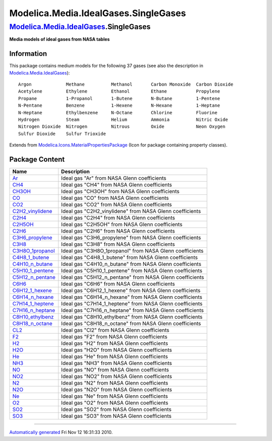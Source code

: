 =====================================
Modelica.Media.IdealGases.SingleGases
=====================================

`Modelica.Media.IdealGases <Modelica_Media_IdealGases.html#Modelica.Media.IdealGases>`_.SingleGases
---------------------------------------------------------------------------------------------------

**Media models of ideal gases from NASA tables**

Information
~~~~~~~~~~~

::

This package contains medium models for the following 37 gases (see also
the description in
`Modelica.Media.IdealGases <Modelica_Media_IdealGases.html#Modelica.Media.IdealGases>`_):

::

    Argon             Methane          Methanol       Carbon Monoxide  Carbon Dioxide
    Acetylene         Ethylene         Ethanol        Ethane           Propylene
    Propane           1-Propanol       1-Butene       N-Butane         1-Pentene
    N-Pentane         Benzene          1-Hexene       N-Hexane         1-Heptane
    N-Heptane         Ethylbenzene     N-Octane       Chlorine         Fluorine
    Hydrogen          Steam            Helium         Ammonia          Nitric Oxide
    Nitrogen Dioxide  Nitrogen         Nitrous        Oxide            Neon Oxygen
    Sulfur Dioxide    Sulfur Trioxide

::

Extends from
`Modelica.Icons.MaterialPropertiesPackage <Modelica_Icons_MaterialPropertiesPackage.html#Modelica.Icons.MaterialPropertiesPackage>`_
(Icon for package containing property classes).

Package Content
~~~~~~~~~~~~~~~

+-----------------------------------------------------------------------------------------------------------------------------------------------------------------------------------------------------+--------------------------------------------------------------+
| Name                                                                                                                                                                                                | Description                                                  |
+=====================================================================================================================================================================================================+==============================================================+
| |image37| `Ar <Modelica_Media_IdealGases_SingleGases_Ar.html#Modelica.Media.IdealGases.SingleGases.Ar>`_                                                                                            | Ideal gas "Ar" from NASA Glenn coefficients                  |
+-----------------------------------------------------------------------------------------------------------------------------------------------------------------------------------------------------+--------------------------------------------------------------+
| |image38| `CH4 <Modelica_Media_IdealGases_SingleGases_CH4.html#Modelica.Media.IdealGases.SingleGases.CH4>`_                                                                                         | Ideal gas "CH4" from NASA Glenn coefficients                 |
+-----------------------------------------------------------------------------------------------------------------------------------------------------------------------------------------------------+--------------------------------------------------------------+
| |image39| `CH3OH <Modelica_Media_IdealGases_SingleGases_CH3OH.html#Modelica.Media.IdealGases.SingleGases.CH3OH>`_                                                                                   | Ideal gas "CH3OH" from NASA Glenn coefficients               |
+-----------------------------------------------------------------------------------------------------------------------------------------------------------------------------------------------------+--------------------------------------------------------------+
| |image40| `CO <Modelica_Media_IdealGases_SingleGases_CO.html#Modelica.Media.IdealGases.SingleGases.CO>`_                                                                                            | Ideal gas "CO" from NASA Glenn coefficients                  |
+-----------------------------------------------------------------------------------------------------------------------------------------------------------------------------------------------------+--------------------------------------------------------------+
| |image41| `CO2 <Modelica_Media_IdealGases_SingleGases_CO2.html#Modelica.Media.IdealGases.SingleGases.CO2>`_                                                                                         | Ideal gas "CO2" from NASA Glenn coefficients                 |
+-----------------------------------------------------------------------------------------------------------------------------------------------------------------------------------------------------+--------------------------------------------------------------+
| |image42| `C2H2\_vinylidene <Modelica_Media_IdealGases_SingleGases_C2H2_vinylidene.html#Modelica.Media.IdealGases.SingleGases.C2H2_vinylidene>`_                                                    | Ideal gas "C2H2\_vinylidene" from NASA Glenn coefficients    |
+-----------------------------------------------------------------------------------------------------------------------------------------------------------------------------------------------------+--------------------------------------------------------------+
| |image43| `C2H4 <Modelica_Media_IdealGases_SingleGases_C2H4.html#Modelica.Media.IdealGases.SingleGases.C2H4>`_                                                                                      | Ideal gas "C2H4" from NASA Glenn coefficients                |
+-----------------------------------------------------------------------------------------------------------------------------------------------------------------------------------------------------+--------------------------------------------------------------+
| |image44| `C2H5OH <Modelica_Media_IdealGases_SingleGases_C2H5OH.html#Modelica.Media.IdealGases.SingleGases.C2H5OH>`_                                                                                | Ideal gas "C2H5OH" from NASA Glenn coefficients              |
+-----------------------------------------------------------------------------------------------------------------------------------------------------------------------------------------------------+--------------------------------------------------------------+
| |image45| `C2H6 <Modelica_Media_IdealGases_SingleGases_C2H6.html#Modelica.Media.IdealGases.SingleGases.C2H6>`_                                                                                      | Ideal gas "C2H6" from NASA Glenn coefficients                |
+-----------------------------------------------------------------------------------------------------------------------------------------------------------------------------------------------------+--------------------------------------------------------------+
| |image46| `C3H6\_propylene <Modelica_Media_IdealGases_SingleGases_C3H6_propylene.html#Modelica.Media.IdealGases.SingleGases.C3H6_propylene>`_                                                       | Ideal gas "C3H6\_propylene" from NASA Glenn coefficients     |
+-----------------------------------------------------------------------------------------------------------------------------------------------------------------------------------------------------+--------------------------------------------------------------+
| |image47| `C3H8 <Modelica_Media_IdealGases_SingleGases_C3H8.html#Modelica.Media.IdealGases.SingleGases.C3H8>`_                                                                                      | Ideal gas "C3H8" from NASA Glenn coefficients                |
+-----------------------------------------------------------------------------------------------------------------------------------------------------------------------------------------------------+--------------------------------------------------------------+
| |image48| `C3H8O\_1propanol <Modelica_Media_IdealGases_SingleGases_C3H8O_1propanol.html#Modelica.Media.IdealGases.SingleGases.C3H8O_1propanol>`_                                                    | Ideal gas "C3H8O\_1propanol" from NASA Glenn coefficients    |
+-----------------------------------------------------------------------------------------------------------------------------------------------------------------------------------------------------+--------------------------------------------------------------+
| |image49| `C4H8\_1\_butene <Modelica_Media_IdealGases_SingleGases_C4H8_1_butene.html#Modelica.Media.IdealGases.SingleGases.C4H8_1_butene>`_                                                         | Ideal gas "C4H8\_1\_butene" from NASA Glenn coefficients     |
+-----------------------------------------------------------------------------------------------------------------------------------------------------------------------------------------------------+--------------------------------------------------------------+
| |image50| `C4H10\_n\_butane <Modelica_Media_IdealGases_SingleGases_C4H10_n_butane.html#Modelica.Media.IdealGases.SingleGases.C4H10_n_butane>`_                                                      | Ideal gas "C4H10\_n\_butane" from NASA Glenn coefficients    |
+-----------------------------------------------------------------------------------------------------------------------------------------------------------------------------------------------------+--------------------------------------------------------------+
| |image51| `C5H10\_1\_pentene <Modelica_Media_IdealGases_SingleGases_C5H10_1_pentene.html#Modelica.Media.IdealGases.SingleGases.C5H10_1_pentene>`_                                                   | Ideal gas "C5H10\_1\_pentene" from NASA Glenn coefficients   |
+-----------------------------------------------------------------------------------------------------------------------------------------------------------------------------------------------------+--------------------------------------------------------------+
| |image52| `C5H12\_n\_pentane <Modelica_Media_IdealGases_SingleGases_C5H12_n_pentane.html#Modelica.Media.IdealGases.SingleGases.C5H12_n_pentane>`_                                                   | Ideal gas "C5H12\_n\_pentane" from NASA Glenn coefficients   |
+-----------------------------------------------------------------------------------------------------------------------------------------------------------------------------------------------------+--------------------------------------------------------------+
| |image53| `C6H6 <Modelica_Media_IdealGases_SingleGases_C6H6.html#Modelica.Media.IdealGases.SingleGases.C6H6>`_                                                                                      | Ideal gas "C6H6" from NASA Glenn coefficients                |
+-----------------------------------------------------------------------------------------------------------------------------------------------------------------------------------------------------+--------------------------------------------------------------+
| |image54| `C6H12\_1\_hexene <Modelica_Media_IdealGases_SingleGases_C6H12_1_hexene.html#Modelica.Media.IdealGases.SingleGases.C6H12_1_hexene>`_                                                      | Ideal gas "C6H12\_1\_hexene" from NASA Glenn coefficients    |
+-----------------------------------------------------------------------------------------------------------------------------------------------------------------------------------------------------+--------------------------------------------------------------+
| |image55| `C6H14\_n\_hexane <Modelica_Media_IdealGases_SingleGases_C6H14_n_hexane.html#Modelica.Media.IdealGases.SingleGases.C6H14_n_hexane>`_                                                      | Ideal gas "C6H14\_n\_hexane" from NASA Glenn coefficients    |
+-----------------------------------------------------------------------------------------------------------------------------------------------------------------------------------------------------+--------------------------------------------------------------+
| |image56| `C7H14\_1\_heptene <Modelica_Media_IdealGases_SingleGases_C7H14_1_heptene.html#Modelica.Media.IdealGases.SingleGases.C7H14_1_heptene>`_                                                   | Ideal gas "C7H14\_1\_heptene" from NASA Glenn coefficients   |
+-----------------------------------------------------------------------------------------------------------------------------------------------------------------------------------------------------+--------------------------------------------------------------+
| |image57| `C7H16\_n\_heptane <Modelica_Media_IdealGases_SingleGases_C7H16_n_heptane.html#Modelica.Media.IdealGases.SingleGases.C7H16_n_heptane>`_                                                   | Ideal gas "C7H16\_n\_heptane" from NASA Glenn coefficients   |
+-----------------------------------------------------------------------------------------------------------------------------------------------------------------------------------------------------+--------------------------------------------------------------+
| |image58| `C8H10\_ethylbenz <Modelica_Media_IdealGases_SingleGases_C8H10_ethylbenz.html#Modelica.Media.IdealGases.SingleGases.C8H10_ethylbenz>`_                                                    | Ideal gas "C8H10\_ethylbenz" from NASA Glenn coefficients    |
+-----------------------------------------------------------------------------------------------------------------------------------------------------------------------------------------------------+--------------------------------------------------------------+
| |image59| `C8H18\_n\_octane <Modelica_Media_IdealGases_SingleGases_C8H18_n_octane.html#Modelica.Media.IdealGases.SingleGases.C8H18_n_octane>`_                                                      | Ideal gas "C8H18\_n\_octane" from NASA Glenn coefficients    |
+-----------------------------------------------------------------------------------------------------------------------------------------------------------------------------------------------------+--------------------------------------------------------------+
| |image60| `CL2 <Modelica_Media_IdealGases_SingleGases_CL2.html#Modelica.Media.IdealGases.SingleGases.CL2>`_                                                                                         | Ideal gas "Cl2" from NASA Glenn coefficients                 |
+-----------------------------------------------------------------------------------------------------------------------------------------------------------------------------------------------------+--------------------------------------------------------------+
| |image61| `F2 <Modelica_Media_IdealGases_SingleGases_F2.html#Modelica.Media.IdealGases.SingleGases.F2>`_                                                                                            | Ideal gas "F2" from NASA Glenn coefficients                  |
+-----------------------------------------------------------------------------------------------------------------------------------------------------------------------------------------------------+--------------------------------------------------------------+
| |image62| `H2 <Modelica_Media_IdealGases_SingleGases_H2.html#Modelica.Media.IdealGases.SingleGases.H2>`_                                                                                            | Ideal gas "H2" from NASA Glenn coefficients                  |
+-----------------------------------------------------------------------------------------------------------------------------------------------------------------------------------------------------+--------------------------------------------------------------+
| |image63| `H2O <Modelica_Media_IdealGases_SingleGases_H2O.html#Modelica.Media.IdealGases.SingleGases.H2O>`_                                                                                         | Ideal gas "H2O" from NASA Glenn coefficients                 |
+-----------------------------------------------------------------------------------------------------------------------------------------------------------------------------------------------------+--------------------------------------------------------------+
| |image64| `He <Modelica_Media_IdealGases_SingleGases_He.html#Modelica.Media.IdealGases.SingleGases.He>`_                                                                                            | Ideal gas "He" from NASA Glenn coefficients                  |
+-----------------------------------------------------------------------------------------------------------------------------------------------------------------------------------------------------+--------------------------------------------------------------+
| |image65| `NH3 <Modelica_Media_IdealGases_SingleGases_NH3.html#Modelica.Media.IdealGases.SingleGases.NH3>`_                                                                                         | Ideal gas "NH3" from NASA Glenn coefficients                 |
+-----------------------------------------------------------------------------------------------------------------------------------------------------------------------------------------------------+--------------------------------------------------------------+
| |image66| `NO <Modelica_Media_IdealGases_SingleGases_NO.html#Modelica.Media.IdealGases.SingleGases.NO>`_                                                                                            | Ideal gas "NO" from NASA Glenn coefficients                  |
+-----------------------------------------------------------------------------------------------------------------------------------------------------------------------------------------------------+--------------------------------------------------------------+
| |image67| `NO2 <Modelica_Media_IdealGases_SingleGases_NO2.html#Modelica.Media.IdealGases.SingleGases.NO2>`_                                                                                         | Ideal gas "NO2" from NASA Glenn coefficients                 |
+-----------------------------------------------------------------------------------------------------------------------------------------------------------------------------------------------------+--------------------------------------------------------------+
| |image68| `N2 <Modelica_Media_IdealGases_SingleGases_N2.html#Modelica.Media.IdealGases.SingleGases.N2>`_                                                                                            | Ideal gas "N2" from NASA Glenn coefficients                  |
+-----------------------------------------------------------------------------------------------------------------------------------------------------------------------------------------------------+--------------------------------------------------------------+
| |image69| `N2O <Modelica_Media_IdealGases_SingleGases_N2O.html#Modelica.Media.IdealGases.SingleGases.N2O>`_                                                                                         | Ideal gas "N2O" from NASA Glenn coefficients                 |
+-----------------------------------------------------------------------------------------------------------------------------------------------------------------------------------------------------+--------------------------------------------------------------+
| |image70| `Ne <Modelica_Media_IdealGases_SingleGases_Ne.html#Modelica.Media.IdealGases.SingleGases.Ne>`_                                                                                            | Ideal gas "Ne" from NASA Glenn coefficients                  |
+-----------------------------------------------------------------------------------------------------------------------------------------------------------------------------------------------------+--------------------------------------------------------------+
| |image71| `O2 <Modelica_Media_IdealGases_SingleGases_O2.html#Modelica.Media.IdealGases.SingleGases.O2>`_                                                                                            | Ideal gas "O2" from NASA Glenn coefficients                  |
+-----------------------------------------------------------------------------------------------------------------------------------------------------------------------------------------------------+--------------------------------------------------------------+
| |image72| `SO2 <Modelica_Media_IdealGases_SingleGases_SO2.html#Modelica.Media.IdealGases.SingleGases.SO2>`_                                                                                         | Ideal gas "SO2" from NASA Glenn coefficients                 |
+-----------------------------------------------------------------------------------------------------------------------------------------------------------------------------------------------------+--------------------------------------------------------------+
| |image73| `SO3 <Modelica_Media_IdealGases_SingleGases_SO3.html#Modelica.Media.IdealGases.SingleGases.SO3>`_                                                                                         | Ideal gas "SO3" from NASA Glenn coefficients                 |
+-----------------------------------------------------------------------------------------------------------------------------------------------------------------------------------------------------+--------------------------------------------------------------+

--------------

`Automatically generated <http://www.3ds.com/>`_ Fri Nov 12 16:31:33
2010.

.. |Modelica.Media.IdealGases.SingleGases.Ar| image:: Modelica.Media.IdealGases.SingleGases.ArS.png
.. |Modelica.Media.IdealGases.SingleGases.CH4| image:: Modelica.Media.IdealGases.SingleGases.ArS.png
.. |Modelica.Media.IdealGases.SingleGases.CH3OH| image:: Modelica.Media.IdealGases.SingleGases.ArS.png
.. |Modelica.Media.IdealGases.SingleGases.CO| image:: Modelica.Media.IdealGases.SingleGases.ArS.png
.. |Modelica.Media.IdealGases.SingleGases.CO2| image:: Modelica.Media.IdealGases.SingleGases.ArS.png
.. |Modelica.Media.IdealGases.SingleGases.C2H2\_vinylidene| image:: Modelica.Media.IdealGases.SingleGases.ArS.png
.. |Modelica.Media.IdealGases.SingleGases.C2H4| image:: Modelica.Media.IdealGases.SingleGases.ArS.png
.. |Modelica.Media.IdealGases.SingleGases.C2H5OH| image:: Modelica.Media.IdealGases.SingleGases.ArS.png
.. |Modelica.Media.IdealGases.SingleGases.C2H6| image:: Modelica.Media.IdealGases.SingleGases.ArS.png
.. |Modelica.Media.IdealGases.SingleGases.C3H6\_propylene| image:: Modelica.Media.IdealGases.SingleGases.ArS.png
.. |Modelica.Media.IdealGases.SingleGases.C3H8| image:: Modelica.Media.IdealGases.SingleGases.ArS.png
.. |Modelica.Media.IdealGases.SingleGases.C3H8O\_1propanol| image:: Modelica.Media.IdealGases.SingleGases.ArS.png
.. |Modelica.Media.IdealGases.SingleGases.C4H8\_1\_butene| image:: Modelica.Media.IdealGases.SingleGases.ArS.png
.. |Modelica.Media.IdealGases.SingleGases.C4H10\_n\_butane| image:: Modelica.Media.IdealGases.SingleGases.ArS.png
.. |Modelica.Media.IdealGases.SingleGases.C5H10\_1\_pentene| image:: Modelica.Media.IdealGases.SingleGases.ArS.png
.. |Modelica.Media.IdealGases.SingleGases.C5H12\_n\_pentane| image:: Modelica.Media.IdealGases.SingleGases.ArS.png
.. |Modelica.Media.IdealGases.SingleGases.C6H6| image:: Modelica.Media.IdealGases.SingleGases.ArS.png
.. |Modelica.Media.IdealGases.SingleGases.C6H12\_1\_hexene| image:: Modelica.Media.IdealGases.SingleGases.ArS.png
.. |Modelica.Media.IdealGases.SingleGases.C6H14\_n\_hexane| image:: Modelica.Media.IdealGases.SingleGases.ArS.png
.. |Modelica.Media.IdealGases.SingleGases.C7H14\_1\_heptene| image:: Modelica.Media.IdealGases.SingleGases.ArS.png
.. |Modelica.Media.IdealGases.SingleGases.C7H16\_n\_heptane| image:: Modelica.Media.IdealGases.SingleGases.ArS.png
.. |Modelica.Media.IdealGases.SingleGases.C8H10\_ethylbenz| image:: Modelica.Media.IdealGases.SingleGases.ArS.png
.. |Modelica.Media.IdealGases.SingleGases.C8H18\_n\_octane| image:: Modelica.Media.IdealGases.SingleGases.ArS.png
.. |Modelica.Media.IdealGases.SingleGases.CL2| image:: Modelica.Media.IdealGases.SingleGases.ArS.png
.. |Modelica.Media.IdealGases.SingleGases.F2| image:: Modelica.Media.IdealGases.SingleGases.ArS.png
.. |Modelica.Media.IdealGases.SingleGases.H2| image:: Modelica.Media.IdealGases.SingleGases.ArS.png
.. |Modelica.Media.IdealGases.SingleGases.H2O| image:: Modelica.Media.IdealGases.SingleGases.ArS.png
.. |Modelica.Media.IdealGases.SingleGases.He| image:: Modelica.Media.IdealGases.SingleGases.ArS.png
.. |Modelica.Media.IdealGases.SingleGases.NH3| image:: Modelica.Media.IdealGases.SingleGases.ArS.png
.. |Modelica.Media.IdealGases.SingleGases.NO| image:: Modelica.Media.IdealGases.SingleGases.ArS.png
.. |Modelica.Media.IdealGases.SingleGases.NO2| image:: Modelica.Media.IdealGases.SingleGases.ArS.png
.. |Modelica.Media.IdealGases.SingleGases.N2| image:: Modelica.Media.IdealGases.SingleGases.ArS.png
.. |Modelica.Media.IdealGases.SingleGases.N2O| image:: Modelica.Media.IdealGases.SingleGases.ArS.png
.. |Modelica.Media.IdealGases.SingleGases.Ne| image:: Modelica.Media.IdealGases.SingleGases.ArS.png
.. |Modelica.Media.IdealGases.SingleGases.O2| image:: Modelica.Media.IdealGases.SingleGases.ArS.png
.. |Modelica.Media.IdealGases.SingleGases.SO2| image:: Modelica.Media.IdealGases.SingleGases.ArS.png
.. |Modelica.Media.IdealGases.SingleGases.SO3| image:: Modelica.Media.IdealGases.SingleGases.ArS.png
.. |image37| image:: Modelica.Media.IdealGases.SingleGases.ArS.png
.. |image38| image:: Modelica.Media.IdealGases.SingleGases.ArS.png
.. |image39| image:: Modelica.Media.IdealGases.SingleGases.ArS.png
.. |image40| image:: Modelica.Media.IdealGases.SingleGases.ArS.png
.. |image41| image:: Modelica.Media.IdealGases.SingleGases.ArS.png
.. |image42| image:: Modelica.Media.IdealGases.SingleGases.ArS.png
.. |image43| image:: Modelica.Media.IdealGases.SingleGases.ArS.png
.. |image44| image:: Modelica.Media.IdealGases.SingleGases.ArS.png
.. |image45| image:: Modelica.Media.IdealGases.SingleGases.ArS.png
.. |image46| image:: Modelica.Media.IdealGases.SingleGases.ArS.png
.. |image47| image:: Modelica.Media.IdealGases.SingleGases.ArS.png
.. |image48| image:: Modelica.Media.IdealGases.SingleGases.ArS.png
.. |image49| image:: Modelica.Media.IdealGases.SingleGases.ArS.png
.. |image50| image:: Modelica.Media.IdealGases.SingleGases.ArS.png
.. |image51| image:: Modelica.Media.IdealGases.SingleGases.ArS.png
.. |image52| image:: Modelica.Media.IdealGases.SingleGases.ArS.png
.. |image53| image:: Modelica.Media.IdealGases.SingleGases.ArS.png
.. |image54| image:: Modelica.Media.IdealGases.SingleGases.ArS.png
.. |image55| image:: Modelica.Media.IdealGases.SingleGases.ArS.png
.. |image56| image:: Modelica.Media.IdealGases.SingleGases.ArS.png
.. |image57| image:: Modelica.Media.IdealGases.SingleGases.ArS.png
.. |image58| image:: Modelica.Media.IdealGases.SingleGases.ArS.png
.. |image59| image:: Modelica.Media.IdealGases.SingleGases.ArS.png
.. |image60| image:: Modelica.Media.IdealGases.SingleGases.ArS.png
.. |image61| image:: Modelica.Media.IdealGases.SingleGases.ArS.png
.. |image62| image:: Modelica.Media.IdealGases.SingleGases.ArS.png
.. |image63| image:: Modelica.Media.IdealGases.SingleGases.ArS.png
.. |image64| image:: Modelica.Media.IdealGases.SingleGases.ArS.png
.. |image65| image:: Modelica.Media.IdealGases.SingleGases.ArS.png
.. |image66| image:: Modelica.Media.IdealGases.SingleGases.ArS.png
.. |image67| image:: Modelica.Media.IdealGases.SingleGases.ArS.png
.. |image68| image:: Modelica.Media.IdealGases.SingleGases.ArS.png
.. |image69| image:: Modelica.Media.IdealGases.SingleGases.ArS.png
.. |image70| image:: Modelica.Media.IdealGases.SingleGases.ArS.png
.. |image71| image:: Modelica.Media.IdealGases.SingleGases.ArS.png
.. |image72| image:: Modelica.Media.IdealGases.SingleGases.ArS.png
.. |image73| image:: Modelica.Media.IdealGases.SingleGases.ArS.png
